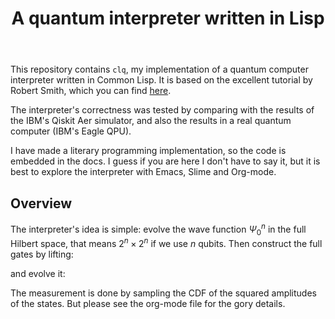 #+TITLE: A quantum interpreter written in Lisp

This repository contains =clq=, my implementation of a quantum computer
interpreter written in Common Lisp. It is based on the excellent tutorial
by Robert Smith, which you can find [[https://www.stylewarning.com/posts/quantum-interpreter/][here]].

The interpreter's correctness was tested by comparing with the results of the
IBM's Qiskit Aer simulator, and also the results in a real quantum computer
(IBM's Eagle QPU).

I have made a literary programming implementation, so the code is embedded in the docs.
I guess if you are here I don't have to say it, but it is best to explore the
interpreter with Emacs, Slime and Org-mode.

** Overview

The interpreter's idea is simple: evolve the wave function \(\Psi_0^n\) in the full
Hilbert space, that means \(2^n \times 2^n\) if we use \(n\) qubits. Then construct
the full gates by lifting:

\begin{equation}
   L_U = I \otimes \cdots U \cdots I
\end{equation}

and evolve it:

\begin{equation}
   \Psi_m^n = \Psi_0^n\prod_i^m L_{U_i}
\end{equation}

The measurement is done by sampling the CDF of the squared amplitudes of the states.
But please see the org-mode file for the gory details.
